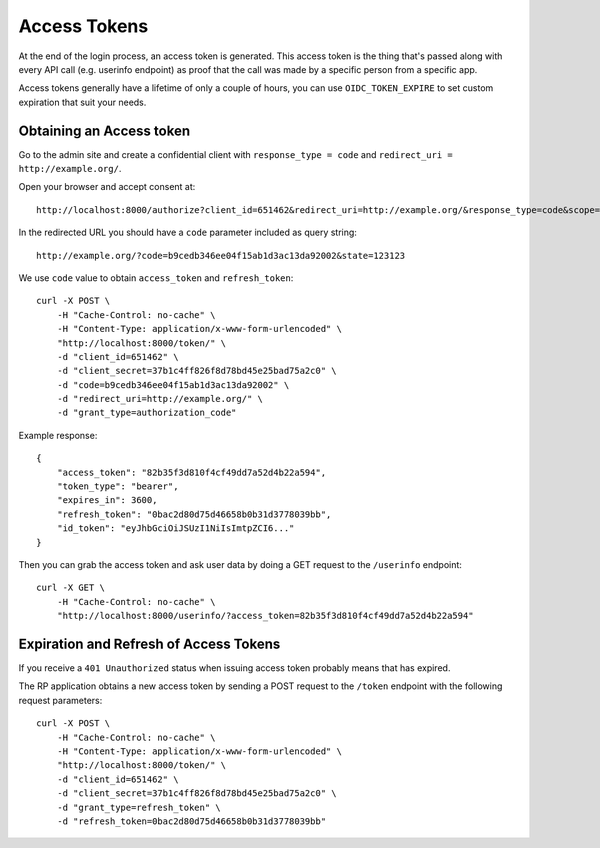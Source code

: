 .. _accesstokens:

Access Tokens
#############

At the end of the login process, an access token is generated. This access token is the thing that's passed along with every API call (e.g. userinfo endpoint) as proof that the call was made by a specific person from a specific app.

Access tokens generally have a lifetime of only a couple of hours, you can use ``OIDC_TOKEN_EXPIRE`` to set custom expiration that suit your needs.

Obtaining an Access token
=========================

Go to the admin site and create a confidential client with ``response_type = code`` and ``redirect_uri = http://example.org/``.

Open your browser and accept consent at::

    http://localhost:8000/authorize?client_id=651462&redirect_uri=http://example.org/&response_type=code&scope=openid email profile&state=123123

In the redirected URL you should have a ``code`` parameter included as query string::

    http://example.org/?code=b9cedb346ee04f15ab1d3ac13da92002&state=123123

We use ``code`` value to obtain ``access_token`` and ``refresh_token``::

    curl -X POST \
        -H "Cache-Control: no-cache" \
        -H "Content-Type: application/x-www-form-urlencoded" \
        "http://localhost:8000/token/" \
        -d "client_id=651462" \
        -d "client_secret=37b1c4ff826f8d78bd45e25bad75a2c0" \
        -d "code=b9cedb346ee04f15ab1d3ac13da92002" \
        -d "redirect_uri=http://example.org/" \
        -d "grant_type=authorization_code"

Example response::

    {
        "access_token": "82b35f3d810f4cf49dd7a52d4b22a594",
        "token_type": "bearer",
        "expires_in": 3600,
        "refresh_token": "0bac2d80d75d46658b0b31d3778039bb",
        "id_token": "eyJhbGciOiJSUzI1NiIsImtpZCI6..."
    }

Then you can grab the access token and ask user data by doing a GET request to the ``/userinfo`` endpoint::

    curl -X GET \
        -H "Cache-Control: no-cache" \
        "http://localhost:8000/userinfo/?access_token=82b35f3d810f4cf49dd7a52d4b22a594"

Expiration and Refresh of Access Tokens
=======================================

If you receive a ``401 Unauthorized`` status when issuing access token probably means that has expired.

The RP application obtains a new access token by sending a POST request to the ``/token`` endpoint with the following request parameters::

    curl -X POST \
        -H "Cache-Control: no-cache" \
        -H "Content-Type: application/x-www-form-urlencoded" \
        "http://localhost:8000/token/" \
        -d "client_id=651462" \
        -d "client_secret=37b1c4ff826f8d78bd45e25bad75a2c0" \
        -d "grant_type=refresh_token" \
        -d "refresh_token=0bac2d80d75d46658b0b31d3778039bb"
